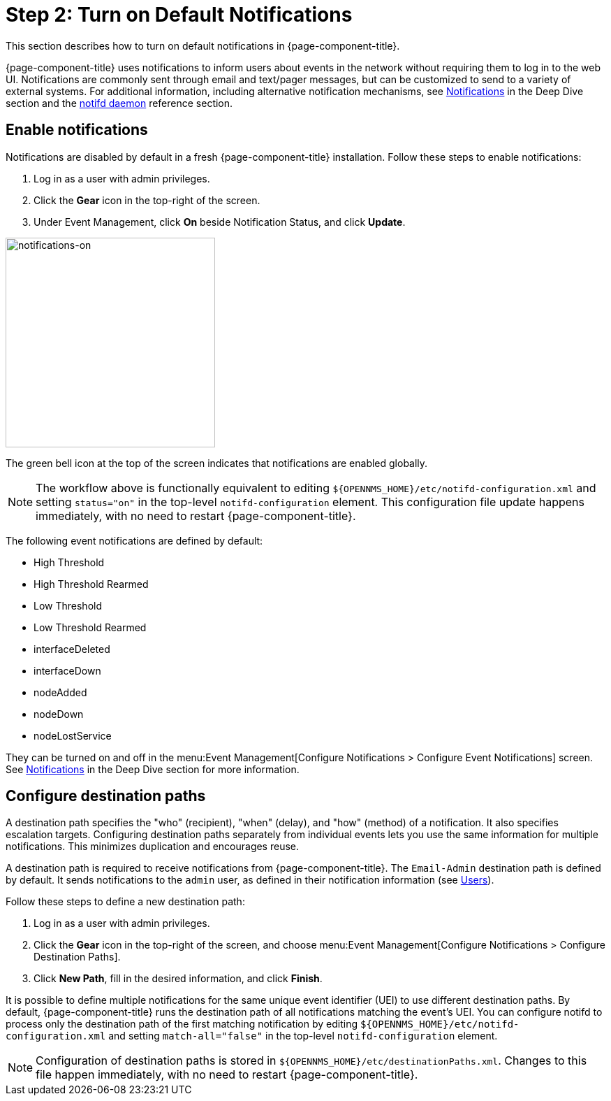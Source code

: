
= Step 2: Turn on Default Notifications

This section describes how to turn on default notifications in {page-component-title}.

{page-component-title} uses notifications to inform users about events in the network without requiring them to log in to the web UI.
Notifications are commonly sent through email and text/pager messages, but can be customized to send to a variety of external systems.
For additional information, including alternative notification mechanisms, see xref:operation:deep-dive/notifications/introduction.adoc[Notifications] in the Deep Dive section and the xref:reference:daemons/daemon-config-files/notifd.adoc[notifd daemon] reference section.

== Enable notifications

Notifications are disabled by default in a fresh {page-component-title} installation.
Follow these steps to enable notifications:

. Log in as a user with admin privileges.
. Click the *Gear* icon in the top-right of the screen.
. Under Event Management, click *On* beside Notification Status, and click *Update*.

image::notifications/notifications-on.png[notifications-on, 300]

The green bell icon at the top of the screen indicates that notifications are enabled globally.

NOTE: The workflow above is functionally equivalent to editing `$\{OPENNMS_HOME}/etc/notifd-configuration.xml` and setting `status="on"` in the top-level `notifd-configuration` element.
This configuration file update happens immediately, with no need to restart {page-component-title}.

The following event notifications are defined by default:

* High Threshold
* High Threshold Rearmed
* Low Threshold
* Low Threshold Rearmed
* interfaceDeleted
* interfaceDown
* nodeAdded
* nodeDown
* nodeLostService

They can be turned on and off in the menu:Event Management[Configure Notifications > Configure Event Notifications] screen.
See xref:operation:deep-dive/notifications/introduction.adoc[Notifications] in the Deep Dive section for more information.

== Configure destination paths

A destination path specifies the "who" (recipient), "when" (delay), and "how" (method) of a notification.
It also specifies escalation targets.
Configuring destination paths separately from individual events lets you use the same information for multiple notifications.
This minimizes duplication and encourages reuse.

A destination path is required to receive notifications from {page-component-title}.
The `Email-Admin` destination path is defined by default.
It sends notifications to the `admin` user, as defined in their notification information (see xref:operation:quick-start/users.adoc#ga-users-next[Users]).

Follow these steps to define a new destination path:

. Log in as a user with admin privileges.
. Click the *Gear* icon in the top-right of the screen, and choose menu:Event Management[Configure Notifications > Configure Destination Paths].
. Click *New Path*, fill in the desired information, and click *Finish*.

It is possible to define multiple notifications for the same unique event identifier (UEI) to use different destination paths.
By default, {page-component-title} runs the destination path of all notifications matching the event's UEI.
You can configure notifd to process only the destination path of the first matching notification by editing `$\{OPENNMS_HOME}/etc/notifd-configuration.xml` and setting `match-all="false"` in the top-level `notifd-configuration` element.

NOTE: Configuration of destination paths is stored in `$\{OPENNMS_HOME}/etc/destinationPaths.xml`.
Changes to this file happen immediately, with no need to restart {page-component-title}.
